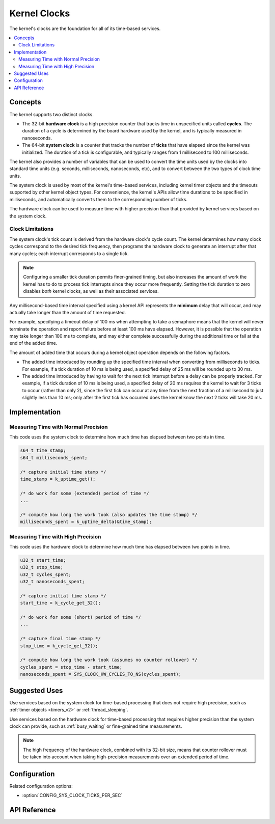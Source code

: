 .. _clocks_v2:

Kernel Clocks
#############

The kernel's clocks are the foundation for all of its time-based services.

.. contents::
    :local:
    :depth: 2

Concepts
********

The kernel supports two distinct clocks.

* The 32-bit **hardware clock** is a high precision counter that tracks time
  in unspecified units called **cycles**. The duration of a cycle is determined
  by the board hardware used by the kernel, and is typically measured
  in nanoseconds.

* The 64-bit **system clock** is a counter that tracks the number of
  **ticks** that have elapsed since the kernel was initialized. The duration
  of a tick is configurable, and typically ranges from 1 millisecond to
  100 milliseconds.

The kernel also provides a number of variables that can be used
to convert the time units used by the clocks into standard time units
(e.g. seconds, milliseconds, nanoseconds, etc), and to convert between
the two types of clock time units.

The system clock is used by most of the kernel's time-based services, including
kernel timer objects and the timeouts supported by other kernel object types.
For convenience, the kernel's APIs allow time durations to be specified
in milliseconds, and automatically converts them to the corresponding
number of ticks.

The hardware clock can be used to measure time with higher precision than
that provided by kernel services based on the system clock.

.. _clock_limitations:

Clock Limitations
=================

The system clock's tick count is derived from the hardware clock's cycle
count. The kernel determines how many clock cycles correspond to the desired
tick frequency, then programs the hardware clock to generate an interrupt
after that many cycles; each interrupt corresponds to a single tick.

.. note::
    Configuring a smaller tick duration permits finer-grained timing,
    but also increases the amount of work the kernel has to do to process
    tick interrupts since they occur more frequently. Setting the tick
    duration to zero disables *both* kernel clocks, as well as their
    associated services.

Any millisecond-based time interval specified using a kernel API
represents the **minimum** delay that will occur,
and may actually take longer than the amount of time requested.

For example, specifying a timeout delay of 100 ms when attempting to take
a semaphore means that the kernel will never terminate the operation
and report failure before at least 100 ms have elapsed. However,
it is possible that the operation may take longer than 100 ms to complete,
and may either complete successfully during the additional time
or fail at the end of the added time.

The amount of added time that occurs during a kernel object operation
depends on the following factors.

* The added time introduced by rounding up the specified time interval
  when converting from milliseconds to ticks. For example, if a tick duration
  of 10 ms is being used, a specified delay of 25 ms will be rounded up
  to 30 ms.

* The added time introduced by having to wait for the next tick interrupt
  before a delay can be properly tracked. For example, if a tick duration
  of 10 ms is being used, a specified delay of 20 ms requires the kernel
  to wait for 3 ticks to occur (rather than only 2), since the first tick
  can occur at any time from the next fraction of a millisecond to just
  slightly less than 10 ms; only after the first tick has occurred does
  the kernel know the next 2 ticks will take 20 ms.

Implementation
**************

Measuring Time with Normal Precision
====================================

This code uses the system clock to determine how much time has elapsed
between two points in time.

.. code-block:: c

    s64_t time_stamp;
    s64_t milliseconds_spent;

    /* capture initial time stamp */
    time_stamp = k_uptime_get();

    /* do work for some (extended) period of time */
    ...

    /* compute how long the work took (also updates the time stamp) */
    milliseconds_spent = k_uptime_delta(&time_stamp);

Measuring Time with High Precision
==================================

This code uses the hardware clock to determine how much time has elapsed
between two points in time.

.. code-block:: c

    u32_t start_time;
    u32_t stop_time;
    u32_t cycles_spent;
    u32_t nanoseconds_spent;

    /* capture initial time stamp */
    start_time = k_cycle_get_32();

    /* do work for some (short) period of time */
    ...

    /* capture final time stamp */
    stop_time = k_cycle_get_32();

    /* compute how long the work took (assumes no counter rollover) */
    cycles_spent = stop_time - start_time;
    nanoseconds_spent = SYS_CLOCK_HW_CYCLES_TO_NS(cycles_spent);

Suggested Uses
**************

Use services based on the system clock for time-based processing
that does not require high precision,
such as :ref:`timer objects <timers_v2>` or :ref:`thread_sleeping`.

Use services based on the hardware clock for time-based processing
that requires higher precision than the system clock can provide,
such as :ref:`busy_waiting` or fine-grained time measurements.

.. note::
    The high frequency of the hardware clock, combined with its 32-bit size,
    means that counter rollover must be taken into account when taking
    high-precision measurements over an extended period of time.

Configuration
*************

Related configuration options:

* :option:`CONFIG_SYS_CLOCK_TICKS_PER_SEC`

API Reference
*************

.. doxygengroup:: clock_apis
   :project: Zephyr
